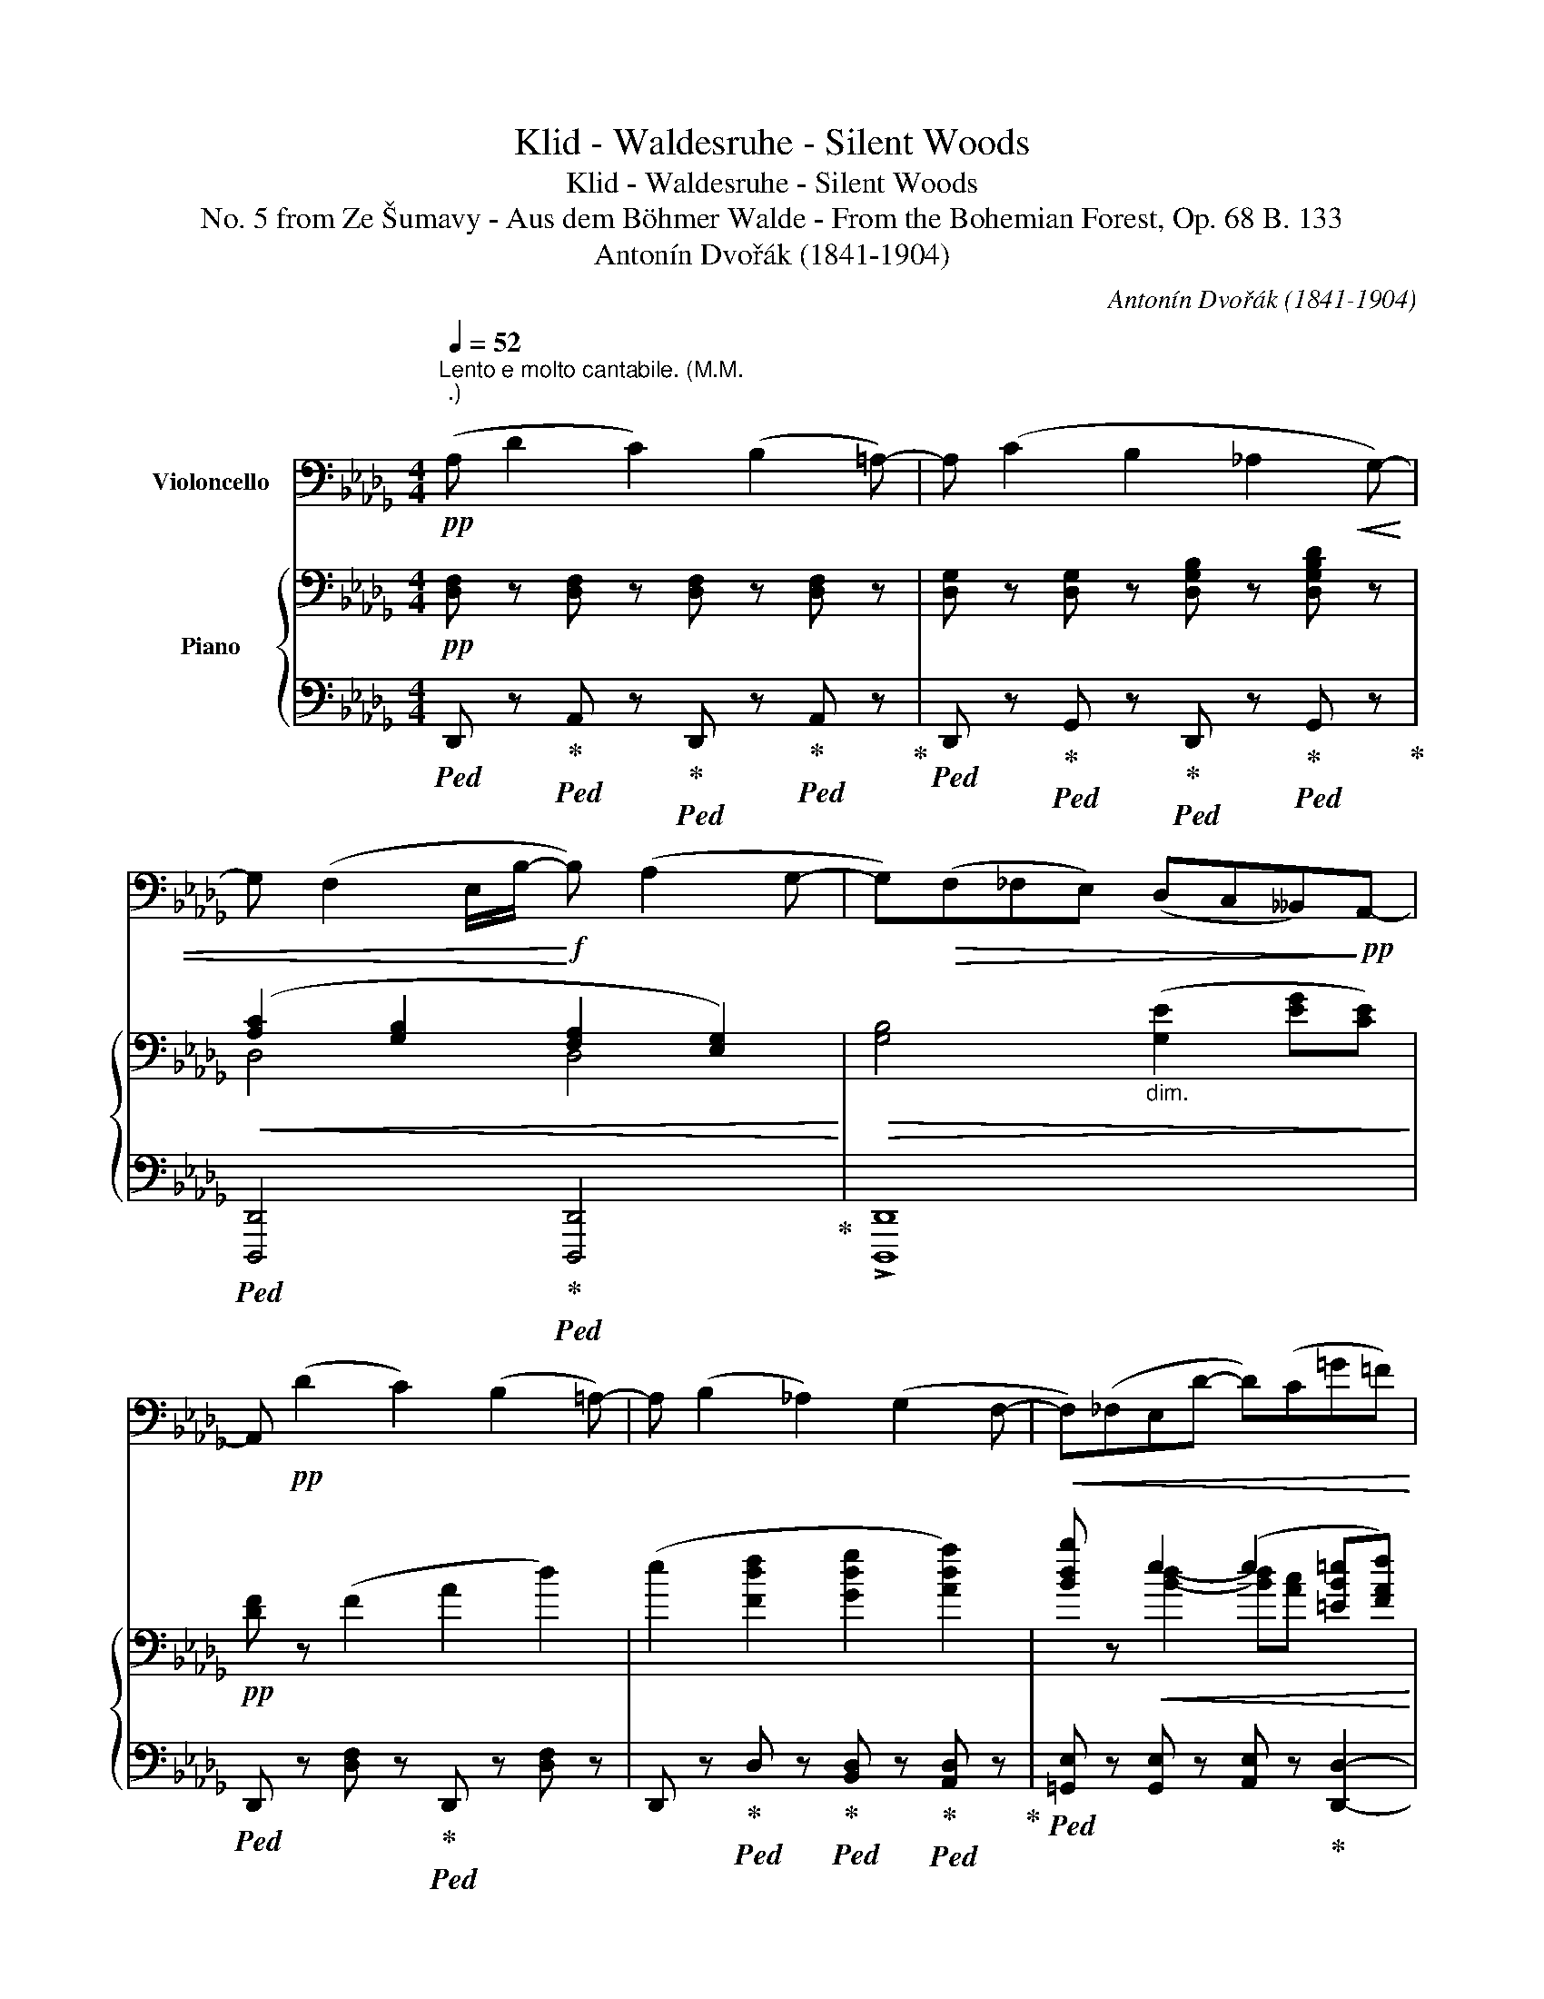 X:1
T:Klid - Waldesruhe - Silent Woods
T:Klid - Waldesruhe - Silent Woods
T:No. 5 from Ze Šumavy - Aus dem Böhmer Walde - From the Bohemian Forest, Op. 68 B. 133
T:Antonín Dvořák (1841-1904)
C:Antonín Dvořák (1841-1904)
%%score 1 { ( 2 4 ) | ( 3 5 ) }
L:1/8
Q:1/4=52
M:4/4
K:Db
V:1 bass nm="Violoncello"
V:2 bass nm="Piano"
V:4 bass 
V:3 bass 
V:5 bass 
V:1
"^Lento e molto cantabile. (M.M. \n.)\n"!pp! (A, D2 C2) (B,2 =A,-) | A, (C2 B,2 _A,2!<(! G,-) | %2
 G, (F,2 E,/B,/-!<)!!f! B,) (A,2 G,- | G,)!>(!(F,_F,E,) (D,C,__B,,)!>)!!pp!A,,- | %4
 A,,!pp! (D2 C2) (B,2 =A,-) | A, (B,2 _A,2) (G,2 F,- |!<(! F,)(_F,E,D- D)(C=G=F)!<)! | %7
!f!!>(! (=A,B,ED)!>)!!pp! (C _A,3) |[K:treble]!ppp! (e g2 f2) (e2 _d-) | %9
 d (_c2 (B-) B/c/4B/4 =A/B/) (_d/cB/) | (!tenuto!B!<(! !tenuto!b2) (_a2 g2) (3(e/d/e/!<)! | %11
 g2) _f4"_dim." (fd'/f/) |!p!!<(! (e d'2!<)! _c'/b/)!mf!!>(! (a=g)(fg)!>)! | %13
!p!!>(! (b2!>)!!pp! a4)!<(! _g2!<)! | %14
!mp!!<(!"_cresc. molto" (f e'2 d'/_c'/) !tenuto!c'!tenuto!c' (!tenuto!b!tenuto!=a)!<)! |!f! !^!b8 | %16
"_dim." __b8 |!pp! (a d'2!>(! c'2 _b2 =a-!>)! |!ppp! a) (b2 _a2 _g2 f- | %19
 f)(_f"_cresc."ed'- d'c'b=a) |!f!!<(! (gf)(c'!<)!!ff!b)!>(! (ag)!>)!!pp!(fc) | %21
[K:bass]!p!!<(! (D2 A,2)!<)!!>(! =G,4!>)! |!p!!<(! (D,2 A,,2)!<)!!>(! =G,,4!>)! | %23
!p!!<(! (D,2 A,,2)!<)!!>(! ([G,,__B,,]4!>)! | %24
!p! [F,,A,,]2) z2 z4[Q:1/4=45][Q:1/4=40][Q:1/4=35][Q:1/4=30] || %25
[K:E]!p![Q:1/4=56] G,"_un pochettino più mosso."z/G,/4G,/4 G,z/G,/4G,/4 (3(!tenuto!G,!tenuto!F,!tenuto!G,) (3(!tenuto!A,!tenuto!G,!tenuto!F,) | %26
 (3(!tenuto!E,!tenuto!F,!tenuto!G,) (3(!tenuto!F,!tenuto!E,!tenuto!D,) C,4 | %27
[K:treble]!p!!<(! gz/g/4g/4 gz/g/4g/4 (3(gfg) (3(baf)!<)! | %28
[M:2/4]!mf!!>(! (3([Ge][Af][Bg]) (3([^Bg][ca][Fd])!>)! |[M:4/4]!p! [Ge]2 z2!p! (f3 d) | %30
!<(! (geBG)!<)!!>(! =c4!>)! |!p! (B2 ge) (d2 fd) |!<(! (eBGE)!<)!!>(! (=c4!>)! | %33
 (3B)!p![Q:1/4=60]"^poco più string."!<(! (fg!<)!!mp!!>(! (3agd)!>)!!p! e z z2 | %34
 (3z!<(! (de!<)!!mp!!>(! (3feB)!>)!!p! c z z2 | %35
[Q:1/4=61] (3z (de[Q:1/4=62]"_poco a poco cresc. e string." (3fe) z[Q:1/4=63] (3z (de[Q:1/4=64] (3fe) z | %36
[Q:1/4=65] (3z (de)[Q:1/4=66] (3(gfe)[Q:1/4=67] (3(d^ef[Q:1/4=68] (3gf) z | %37
[Q:1/4=69] (3z (^ef)[Q:1/4=70] (3(gf) z[Q:1/4=71] (3z (ef)[Q:1/4=72] (3(^agf) | %38
!ff! !^!c'6 (3(!tenuto!c'!tenuto!b!tenuto!^a) | f4- (3!tenuto!f!tenuto!^e!tenuto!f (3(fed) | %40
[K:bass]!>(! ^A,4- (3A,(^^G,A, (3(F=E)D)!>)! | %41
!mf!!>(! C4-!>)!!mp![Q:1/4=60]"_dim. ritard." (3C(^B,C[Q:1/4=56] (3EC=A,) || %42
[K:Db]!pp![Q:1/4=52]"^Lento. (Tempo I.)" A,"_molto tranquillo" z (F,2 A,2 D2-) | D(DEF- F) (G2 A) | %44
 (=A,B,_C=C) (D _A,2 A,) | (__B,4-!>(! B,A, G,>=F,)!>)! |!ppp! F, (D2 C2 B,2 =A,- | %47
 A,) (C2 B,2 _A,2 G,- |!<(! G,) (F,2 E,/D/) (DC__B,>A,!<)! | %49
[K:treble]!mf!"_cresc." g)(fed) (cB) a2- | a6 (ge) |!>(! (D_CGE)!>)!!p!!>(! (D_C(B,G,))!>)! | %52
!pp! E4- E (G2 B-) | B (e2 f2 g2 =g) |!pp!"_accel." a8-[Q:1/4=54][Q:1/4=56] | %55
[Q:1/4=58]!<(! a8-!<)![Q:1/4=60][Q:1/4=62][Q:1/4=64] | %56
!ff![Q:1/4=66] (3a(a3/2d/)"_molto rit."[Q:1/4=60]!>(! (3d(d3/2A/)[K:bass][Q:1/4=54] (3D(A,3/2D,/)[Q:1/4=48] (3D,(A,,3/2D,,/)!>)! | %57
!p!!>(! D,,8-!>)! |!pp!!>(! !fermata!D,,8!>)! |] %59
V:2
!pp! [D,F,] z [D,F,] z [D,F,] z [D,F,] z | [D,G,] z [D,G,] z [D,G,B,] z [D,G,B,D] z | %2
!<(! ([A,C]2 [G,B,]2 [F,A,]2 [E,G,]2)!<)! |!>(! [G,B,]4"_dim." ([G,E]2 [EG][CE])!>)! | %4
!pp! [DF] z (F2 A2 d2) | (e2 [Fdf]2 [Gdg]2 [Ada]2) | [Bdb] z!<(! e2 (e2 [=EB=e][FAf])!<)! | %7
!f!!>(! ([=G_e][Fd][Ec][B,=G])!>)!!pp! [A,A][K:bass]"_dim."!>(! (!tenuto![B,D]!tenuto![A,C]!tenuto![=D,F,A,_C])!>)! | %8
!ppp! [E,G,B,] z [G,B,E] z [E,G,B,] z [G,B,E] z | [=D,F,A,] z [A,=DF] z [B,,D,A,] z [A,B,] z | %10
!<(! [E,G,B,] z [EG] z [E,__B,] z (_C__B,)!<)! |!mf! [D,_F,A,] (_F2 E/D/) (_CB,A,B,) | %12
 (B,2"_dim." E2 D4) |!p!!<(! ([E,_G,A,] G2 F/E/) (DCB,C)!<)! | %14
!mp!"_cresc." [_CE]2 (GF/E/- E__E- E/D/_C) | %15
!f!!<(! B, !^![gg']2 !^![ff']2 !^![ee']2 (!^![dd']-!<)! | %16
!ff!"_dim. molto" [dd'] [_cd_c']2 [__Bd__b]2 [Ada]2 [Gdg]) | %17
!pp! [Fdf] z ([Ff]2"_dim." [Afa]2 [dd']2) |!ppp! ([ee']2 [ff']2 [gg']2 [aa']2) | %19
 [bb'] z!<(!"_cresc." [Bb][ee']- [ee']([ee'][gg'][ff'])!<)! | %20
!f!"_dim. molto" ([ee'][dd'])([ee'][dd']) (([cc'][Bb])[Aa][Ee]) | %21
!p!!<(! [DFAd] z z2 z/!<)!!>(! (.=E/.B/.d/ (6:4:6.=e/.b/.d'/._f'/._e'/.d'/)!>)! | %22
!pp!!<(! [=fd'=f'] z z2 z/!<)!!>(! (.=E/.B/.d/ (6:4:6.=e/.b/.d'/._f'/._e'/.d'/)!>)! | %23
!pp!!<(! [=fd'=f'] z z2 z/!<)!!>(! (!wedge!__B/!wedge!__e/!wedge!g/ (6:4:6!wedge!__b/!wedge!__e'/!wedge!g'/!wedge!__b'/!wedge!a'/!wedge!g'/)!>)! | %24
!p!"_legato dim." (6:4:6(=f/d'/a/g/f/e/ (6:4:6f/a/f/e/d/A/) (6:4:6(d'/a/g/f/a/g/"_ritard." (6:4:6f/4e/4d/4A/4e/4d/4 (6:4:6A/4G/4F/4E/4D/4F/4) || %25
[K:E][K:bass]!pp! [C,G,C]"_un pochettino più mosso." z [C,G,D] z{/G,} (3EDE (3FED | (3CDE ^B,2 C4 | %27
!<(! (3ECG, (3FCG, (3GEG, (3DCA,!<)! |[M:2/4]!mp!!>(! (3(G,B,E) (3(DB,A,)!>)! | %29
[M:4/4][K:treble]!pp! Bz/B/4B/4 Bz/B/4B/4 (3(B^AB (3dcB) | %30
!<(! [GB]z/G/4G/4 Gz/G/4G/4!<)!!>(! (3(GFG (3AGF)!>)! | %31
!pp! [EGB]z/B/4B/4 Bz/B/4B/4 (3(B^AB (3dcB) | %32
!<(! [EGB]z/G/4G/4 Gz/G/4G/4!<)!!>(! (3(GFG (3AGF)!>)! | %33
!p! [B,EG] z z2 (3z!<(! (^^FG!<)!!mp!!>(! (3AGD)!>)! | %34
!p! E z z2 (3z!<(! (^DE!<)!!mp!!>(! (3FEB,)!>)! | %35
!p! C z"_poco a poco cresc. e string." (3z (^A,B,) (3(^B,C) z (3z (A,=B, | %36
 ^B,C) (3(EDC) F, z (3z (^B,C | ^^CD) (3z (^B,^C) (^^CD (3F^ED) | %38
!ff! [^A,F^A]"_appassionato" !^![ff']2 !^![^ef^e']2 !^![^df^d']2 !^![cfc']- | %39
 [cfc'] [Bfb]2 [^Af^a]2 [G^Bg]2 [FBf] |!>(! [F^Acf] [^EAc^e]2 [DFAd-] d!>)! c2 B | %41
"_dim. ritard." B ^A2 =A2 =E2 A || %42
[K:Db]!ppp! [A,FA]"_molto tranquillo" ([dd']2 [cc']2 [Bb]2 [=A=a]- | %43
 [Aa] [Bb]2 [_A_a]2 [Gg]2 [Ff]- | [Ff] [Ee]2 [Bb]2 [Aa]2 [Gg]- | %45
 ([Gg]2) [Ff][_F_f]) ([Ee][Cc] [__B,__B]>[A,A]) |!ppp! [A,FA] z z2 z4 | z8 | %48
[K:bass]!<(! z [D,F,A,]!arpeggio![D,G,B,E]!<)!!mp! z [E,G,__B,] z [G,CE] z | %49
!mf!!<(! [F,A,] z[K:treble] [A,A] z!<)![I:staff +1] [E,=A,][D,G,B,] [_G,B,=D]2- | %50
 [_G,B,=D][I:staff -1] x (3._C.G._c (G/c/g/c/ (5:4:5!arpeggio![G,EG]/C/[I:staff +1] G,/_C,/G,,/) | %51
[I:staff -1] z4 z2!pp! E2 |!pp! (G G2 F2 E2 D) | [G,A,=C]4 ([G,B,]2 [=E,=G,=A,]2) | %54
 Dz/D/4D/4 Dz/D/4D/4"_accel." (3(DCD) (3(FE3/2D/) | %55
[K:treble]!<(! (3(D [Ac][Ad]) (3(fe3/2d/)!<)!!f! (3d(c'd') (3f'(e'3/2d'/) | %56
!ff!"_molto rit."!>(! [fad']8-!>)! | %57
 [fad'] z!pp! !arpeggio![F,A,DF]2 !arpeggio![F,A,DF]2 !arpeggio![F,A,DF]2 | %58
 !arpeggio!!fermata![F,A,DF]8 |] %59
V:3
!ped! D,, z!ped-up!!ped! A,, z!ped-up!!ped! D,, z!ped-up!!ped! A,, z!ped-up! | %1
!ped! D,, z!ped-up!!ped! G,, z!ped-up!!ped! D,, z!ped-up!!ped! G,, z!ped-up! | %2
!ped! [D,,,D,,]4!ped-up!!ped! [D,,,D,,]4!ped-up! | !>![D,,,D,,]8 | %4
!ped! D,, z [D,F,] z!ped-up!!ped! D,, z [D,F,] z | %5
 D,, z!ped-up!!ped! D, z!ped-up!!ped! [B,,D,] z!ped-up!!ped! [A,,D,] z!ped-up! | %6
!ped! [=G,,E,] z [G,,E,] z [A,,E,] z!ped-up! [D,,D,]2- | %7
 [D,,D,]2!ped! [E,,,E,,]2!ped-up!!ped! [A,,,A,,]4!ped-up! | %8
!ped! [E,,B,,] z [B,,E,] z!ped-up!!ped! [E,,B,,] z!ped-up!!ped! [B,,E,] z!ped-up! | %9
!ped! [F,,B,,] z [B,,F,] z!ped-up!!ped! [F,,,F,,] z [B,,=D,] z!ped-up! | %10
!ped! [G,,,G,,] z [E,B,] z!ped-up!!ped! [_C,,G,,_C,] z [C,G,] z!ped-up! | %11
!ped! [_F,,,_F,,] z [_F,A,] z!ped-up!!ped! [G,,,G,,] z [D,F,] z!ped-up! | %12
!ped! [=G,,,=G,,] z [E,=G,] z!ped-up!!ped! [B,,,B,,] z [E,G,] z!ped-up! | %13
!ped! [=C,,A,,=C,] z [A,C] z!ped-up!!ped! [E,,A,,E,] z [E,G,A,] z!ped-up! | %14
!ped! [D,,A,,D,] z [D,A,_C] z!ped-up!!ped! D,, z [D,F,] z!ped-up! | %15
!ped! [G,,,G,,][D,G,B,][G,B,D] z [G,,,G,,][D,G,B,][G,B,D] z!ped-up! | %16
!ped! [G,,,G,,][D,G,__B,][G,B,D] z [G,,,G,,][D,G,B,][G,B,D] z!ped-up! | %17
!ped! x .A,.D x x A,[DF] x!ped-up! | %18
!ped! x [D,G,B,][G,B,D] [D,,D,]!ped-up!!ped! [B,,,B,,]D,!ped-up!!ped! [A,,,A,,]D,!ped-up! | %19
!ped! [=G,,,=G,,] [G,,D,]3!ped-up! B,A,!ped!{/F,,} !arpeggio![F,CE]2!ped-up! | %20
 [B,,,B,,][F,B,D]!ped! =A,B,!ped-up!!ped! =D,E,!ped-up!!ped! C,G,!ped-up! | %21
!ped! [D,,,D,,]3/2(D,,,/4D,,/4) D,,,3/2(D,,,/4D,,/4-)!ped-up!!ped! [D,,,D,,]4!ped-up! | %22
 [D,,,D,,]3/2(D,,,/4D,,/4) D,,,3/2(D,,,/4D,,/4-)!ped! [D,,,D,,]4!ped-up! | %23
 [D,,,D,,]3/2(D,,,/4D,,/4) D,,,3/2(D,,,/4D,,/4-)!ped! [D,,,D,,]4!ped-up! | %24
!ped! [D,,,D,,]2 z2!ped-up! z4 ||[K:E] [C,,G,,C,] z [C,,G,,C,] z [C,,G,,C,] z [F,,,F,,] z | %26
 [G,,,G,,] z [G,,,G,,] z [C,,,C,,]4 | [C,,G,,] z [D,,G,,] z [E,,C,] z (3F,A, z | %28
[M:2/4] B,, z (3[B,,,B,,]zB,, | %29
[M:4/4]!ped! !arpeggio![E,,B,,G,]4!ped-up!!ped! !arpeggio![E,,B,,F,]4!ped-up! | %30
!ped! [E,,B,,E,]4!ped-up!!ped! [E,,,E,,]4!ped-up! | %31
!ped! [E,,B,,G,]4!ped-up!!ped! [E,,B,,F,]4!ped-up! | %32
!ped! [E,,B,,E,]4!ped-up!!ped! [E,,,E,,]4!ped-up! | %33
 (3.E,,"^poco più string.".[E,G,].B, (3.^B,,.[F,G,].D (3.C,.[G,C].E (3.^B,,.F,.G, | %34
 (3.C,.G,.C (3.G,,.B,.=D (3.A,,.E,.A, (3.G,,.=D,.E, | %35
 (3A,,,E,,A,, (3G,,,E,,G,, (3A,,,E,,A,, (3G,,,E,,G,, | %36
 (3A,,,E,,A,, (3^A,,,F,,^A,, (3B,,,F,,B,, (3^A,,,F,,^A,, | %37
 (3B,,,F,,B,, (3^A,,,F,,^A,, (3B,,,F,,B,, (3^B,,,G,,^B,, | %38
!ped! [C,,C,][C,F,^A,][F,A,C] z [C,,C,][F,A,C][A,CF] z!ped-up! | %39
!ped! [D,,,D,,] [D,F,][D,F,D] z!ped-up!!ped! [D,F,^B,]4!ped-up! | %40
 (^E,,,^E,, E,,,2) (F,,,F,, F,,,2) | =G,,,=G,, G,,,2 G,,2 G,,2 || %42
[K:Db]!ped! [A,,,A,,] .[A,,F,].[F,A,] z!ped-up!!ped! [A,,,A,,] .[D,F,].[F,D] z!ped-up! | %43
!ped! [G,,,G,,] .[D,G,].[G,D] z!ped-up!!ped! [B,,,B,,][B,,D,]!ped-up!!ped! [A,,,A,,][B,,D,]!ped-up! | %44
!ped! [G,,,G,,] z .D,.D,!ped-up!!ped! [F,,,F,,]D,!ped-up!!ped! [E,,,E,,]D,!ped-up! | %45
 (D,,,D,,F,,,) z (D,,,D,,F,,,) z | %46
!ped! [D,,,D,,] .[D,F,].[F,A,] z!ped-up!!ped! [D,,,D,,] .[D,F,].[F,_CD] z!ped-up! | %47
!ped! [D,,,D,,] .[D,G,].[G,B,D] z!ped-up!!ped! [D,,,D,,] .[D,G,].[G,B,D] z!ped-up! | %48
 [D,,,D,,] z z2 [D,,,D,,] z z2 | [D,,,D,,] z F, z [G,,,G,,] z (3_C,,!ped!G,,_C, | %50
 (3.G,._C.G x2 x3/2 x/!ped-up!!ped! _C, x | _C,,!ped-up! z z2 z2 [=C,E,G,]2 | %52
 [D,G,B,]4 [D,G,B,]2 [D,G,B,]2 | [D,,D,]4 [D,,D,]2 [^C,,=A,,^C,]2 | %54
!ped! [D,,A,,D,]4 (3(F,!ped-up!E,F,) (3:2:2(A,!ped! [A,,G,]2) | %55
 (3([D,F,]!ped-up![K:treble] EF) (3:2:2(A [A,G]2) (3[DF]ef (3:2:2((a [Ag]2)) |!ped! [DAd]8- | %57
 [DAd]!ped-up! z[K:bass]!ped! !arpeggio![D,,A,,D,]2 !arpeggio![D,,A,,D,]2 !arpeggio![D,,A,,D,]2 | %58
 !arpeggio!!fermata![D,,A,,D,]8!ped-up! |] %59
V:4
 x8 | x8 | D,4 D,4 | x8 | x8 | x8 | x2 [Bd]2- [Bd][Ac] x2 | x5[K:bass] x3 | x8 | x8 | x8 | x8 | %12
 x8 | x8 | x8 | x8 | x8 | x8 | x8 | x8 | x8 | x8 | x8 | x8 | x8 ||[K:E][K:bass] x8 | %26
 x2 (3(A,G,)F, (3[E,G,][F,A,][D,F,] (3[E,G,][C,E,][G,,C,] | x8 |[M:2/4] x4 | %29
[M:4/4][K:treble] G4 =A4 | x4 [A,D]4 | x4 A4 | x4 [A,D]4 | x8 | x4 (3:2:2x C2 B,2 | x8 | x8 | x8 | %38
 x8 | x8 | x4 =E2!mf! ^A,B, | [C=E]4 z2 [=A,C]2 ||[K:Db] x8 | x8 | x8 | x8 | x8 | x8 |[K:bass] x8 | %49
 x2[K:treble] x6 | x8 | x8 | x8 | x8 | F,4 A,2 (3C-C3/2 D/ |[K:treble] x2 (3cc3/2d/ (3x aa c'2 | %56
 x8 | x8 | x8 |] %59
V:5
 x8 | x8 | x8 | x8 | x8 | x8 | x8 | x8 | x8 | x8 | x8 | x8 | x8 | x8 | x8 | x8 | x8 | %17
 [A,,,A,,] z z [D,,D,][A,,,A,,] z z [D,,D,] | [G,,,G,,] z z x5 | x4 =C,2 x2 | %20
 x2 _G,,2 G,,2{/_A,,,} _A,,2 | x8 | x8 | x8 | x8 ||[K:E] x8 | x8 | x6 A,,2 |[M:2/4] x4 | %29
[M:4/4] x8 | x8 | x8 | x8 | x8 | x8 | x8 | x8 | x8 | x8 | x8 | x8 | =G,,,4 G,,,4 ||[K:Db] x8 | x8 | %44
 x8 | x8 | x8 | x8 | x8 | x8 | x8 | x8 | x8 | x8 | x8 | x2/3[K:treble] x22/3 | x8 | x2[K:bass] x6 | %58
 z2!pppp! !fermata!D,,,6 |] %59

